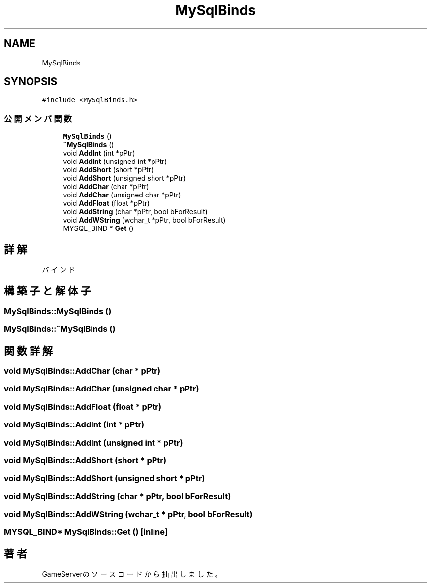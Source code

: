 .TH "MySqlBinds" 3 "2018年12月20日(木)" "GameServer" \" -*- nroff -*-
.ad l
.nh
.SH NAME
MySqlBinds
.SH SYNOPSIS
.br
.PP
.PP
\fC#include <MySqlBinds\&.h>\fP
.SS "公開メンバ関数"

.in +1c
.ti -1c
.RI "\fBMySqlBinds\fP ()"
.br
.ti -1c
.RI "\fB~MySqlBinds\fP ()"
.br
.ti -1c
.RI "void \fBAddInt\fP (int *pPtr)"
.br
.ti -1c
.RI "void \fBAddInt\fP (unsigned int *pPtr)"
.br
.ti -1c
.RI "void \fBAddShort\fP (short *pPtr)"
.br
.ti -1c
.RI "void \fBAddShort\fP (unsigned short *pPtr)"
.br
.ti -1c
.RI "void \fBAddChar\fP (char *pPtr)"
.br
.ti -1c
.RI "void \fBAddChar\fP (unsigned char *pPtr)"
.br
.ti -1c
.RI "void \fBAddFloat\fP (float *pPtr)"
.br
.ti -1c
.RI "void \fBAddString\fP (char *pPtr, bool bForResult)"
.br
.ti -1c
.RI "void \fBAddWString\fP (wchar_t *pPtr, bool bForResult)"
.br
.ti -1c
.RI "MYSQL_BIND * \fBGet\fP ()"
.br
.in -1c
.SH "詳解"
.PP 
バインド 
.SH "構築子と解体子"
.PP 
.SS "MySqlBinds::MySqlBinds ()"

.SS "MySqlBinds::~MySqlBinds ()"

.SH "関数詳解"
.PP 
.SS "void MySqlBinds::AddChar (char * pPtr)"

.SS "void MySqlBinds::AddChar (unsigned char * pPtr)"

.SS "void MySqlBinds::AddFloat (float * pPtr)"

.SS "void MySqlBinds::AddInt (int * pPtr)"

.SS "void MySqlBinds::AddInt (unsigned int * pPtr)"

.SS "void MySqlBinds::AddShort (short * pPtr)"

.SS "void MySqlBinds::AddShort (unsigned short * pPtr)"

.SS "void MySqlBinds::AddString (char * pPtr, bool bForResult)"

.SS "void MySqlBinds::AddWString (wchar_t * pPtr, bool bForResult)"

.SS "MYSQL_BIND* MySqlBinds::Get ()\fC [inline]\fP"


.SH "著者"
.PP 
 GameServerのソースコードから抽出しました。
